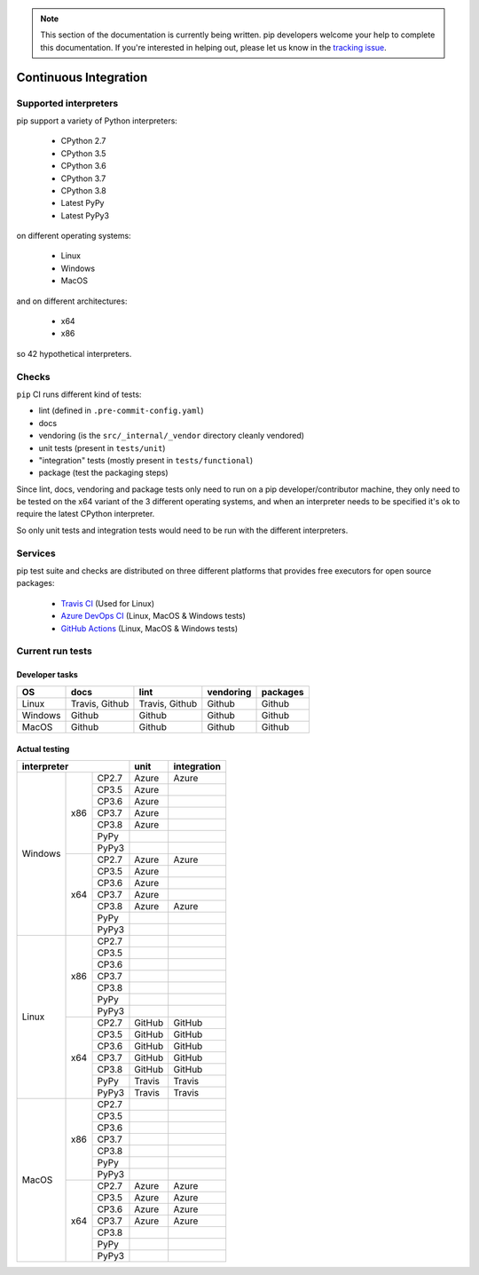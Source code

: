 .. note::

    This section of the documentation is currently being written. pip
    developers welcome your help to complete this documentation. If you're
    interested in helping out, please let us know in the `tracking issue`_.

.. _`tracking issue`: https://github.com/pypa/pip/issues/7279

======================
Continuous Integration
======================

Supported interpreters
======================

pip support a variety of Python interpreters:

  - CPython 2.7
  - CPython 3.5
  - CPython 3.6
  - CPython 3.7
  - CPython 3.8
  - Latest PyPy
  - Latest PyPy3

on different operating systems:

  - Linux
  - Windows
  - MacOS

and on different architectures:

  - x64
  - x86

so 42 hypothetical interpreters.


Checks
======

``pip`` CI runs different kind of tests:

- lint (defined in ``.pre-commit-config.yaml``)
- docs
- vendoring (is the ``src/_internal/_vendor`` directory cleanly vendored)
- unit tests (present in ``tests/unit``)
- "integration" tests (mostly present in ``tests/functional``)
- package (test the packaging steps)

Since lint, docs, vendoring and package tests only need to run on a pip
developer/contributor machine, they only need to be tested on the x64 variant
of the 3 different operating systems, and when an interpreter needs to be
specified it's ok to require the latest CPython interpreter.

So only unit tests and integration tests would need to be run with the different
interpreters.


Services
========

pip test suite and checks are distributed on three different platforms that
provides free executors for open source packages:

  - `Travis CI`_ (Used for Linux)
  - `Azure DevOps CI`_ (Linux, MacOS & Windows tests)
  - `GitHub Actions`_ (Linux, MacOS & Windows tests)

.. _`Travis CI`: https://travis-ci.org/
.. _`Azure DevOps CI`: https://azure.microsoft.com/en-us/services/devops/
.. _`GitHub Actions`: https://github.com/features/actions


Current run tests
=================

Developer tasks
---------------

======== =============== ================ =========== ==========
   OS          docs            lint        vendoring   packages
======== =============== ================ =========== ==========
Linux     Travis, Github  Travis, Github    Github      Github
Windows       Github          Github        Github      Github
MacOS         Github          Github        Github      Github
======== =============== ================ =========== ==========

Actual testing
--------------

+------------------------------+---------------+-----------------+
|       **interpreter**        |   **unit**    | **integration** |
+-----------+----------+-------+---------------+-----------------+
|           |          | CP2.7 |   Azure       |   Azure         |
|           |          +-------+---------------+-----------------+
|           |          | CP3.5 |   Azure       |                 |
|           |          +-------+---------------+-----------------+
|           |          | CP3.6 |   Azure       |                 |
|           |          +-------+---------------+-----------------+
|           |   x86    | CP3.7 |   Azure       |                 |
|           |          +-------+---------------+-----------------+
|           |          | CP3.8 |   Azure       |                 |
|           |          +-------+---------------+-----------------+
|           |          | PyPy  |               |                 |
|           |          +-------+---------------+-----------------+
|           |          | PyPy3 |               |                 |
|  Windows  +----------+-------+---------------+-----------------+
|           |          | CP2.7 |   Azure       |   Azure         |
|           |          +-------+---------------+-----------------+
|           |          | CP3.5 |   Azure       |                 |
|           |          +-------+---------------+-----------------+
|           |          | CP3.6 |   Azure       |                 |
|           |          +-------+---------------+-----------------+
|           |   x64    | CP3.7 |   Azure       |                 |
|           |          +-------+---------------+-----------------+
|           |          | CP3.8 |   Azure       |   Azure         |
|           |          +-------+---------------+-----------------+
|           |          | PyPy  |               |                 |
|           |          +-------+---------------+-----------------+
|           |          | PyPy3 |               |                 |
+-----------+----------+-------+---------------+-----------------+
|           |          | CP2.7 |               |                 |
|           |          +-------+---------------+-----------------+
|           |          | CP3.5 |               |                 |
|           |          +-------+---------------+-----------------+
|           |          | CP3.6 |               |                 |
|           |          +-------+---------------+-----------------+
|           |   x86    | CP3.7 |               |                 |
|           |          +-------+---------------+-----------------+
|           |          | CP3.8 |               |                 |
|           |          +-------+---------------+-----------------+
|           |          | PyPy  |               |                 |
|           |          +-------+---------------+-----------------+
|           |          | PyPy3 |               |                 |
|   Linux   +----------+-------+---------------+-----------------+
|           |          | CP2.7 |   GitHub      |   GitHub        |
|           |          +-------+---------------+-----------------+
|           |          | CP3.5 |   GitHub      |   GitHub        |
|           |          +-------+---------------+-----------------+
|           |          | CP3.6 |   GitHub      |   GitHub        |
|           |          +-------+---------------+-----------------+
|           |   x64    | CP3.7 |   GitHub      |   GitHub        |
|           |          +-------+---------------+-----------------+
|           |          | CP3.8 |   GitHub      |   GitHub        |
|           |          +-------+---------------+-----------------+
|           |          | PyPy  |   Travis      |   Travis        |
|           |          +-------+---------------+-----------------+
|           |          | PyPy3 |   Travis      |   Travis        |
+-----------+----------+-------+---------------+-----------------+
|           |          | CP2.7 |               |                 |
|           |          +-------+---------------+-----------------+
|           |          | CP3.5 |               |                 |
|           |          +-------+---------------+-----------------+
|           |          | CP3.6 |               |                 |
|           |          +-------+---------------+-----------------+
|           |   x86    | CP3.7 |               |                 |
|           |          +-------+---------------+-----------------+
|           |          | CP3.8 |               |                 |
|           |          +-------+---------------+-----------------+
|           |          | PyPy  |               |                 |
|           |          +-------+---------------+-----------------+
|           |          | PyPy3 |               |                 |
|   MacOS   +----------+-------+---------------+-----------------+
|           |          | CP2.7 |   Azure       |   Azure         |
|           |          +-------+---------------+-----------------+
|           |          | CP3.5 |   Azure       |   Azure         |
|           |          +-------+---------------+-----------------+
|           |          | CP3.6 |   Azure       |   Azure         |
|           |          +-------+---------------+-----------------+
|           |   x64    | CP3.7 |   Azure       |   Azure         |
|           |          +-------+---------------+-----------------+
|           |          | CP3.8 |               |                 |
|           |          +-------+---------------+-----------------+
|           |          | PyPy  |               |                 |
|           |          +-------+---------------+-----------------+
|           |          | PyPy3 |               |                 |
+-----------+----------+-------+---------------+-----------------+
